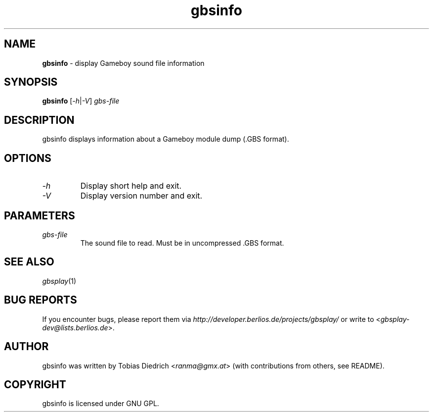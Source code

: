 .\" $Id: gbsinfo.in.1,v 1.3 2004/03/12 19:05:40 mitch Exp $
.\" This manpage 2003-2004 (C) by Christian Garbs <mitch@cgarbs.de>
.\" Licensed under GNU GPL.
.TH "gbsinfo" "1" "%%%VERSION%%%" "Tobias Diedrich" "Gameboy sound player"
.SH "NAME"
.LP
\fBgbsinfo\fR \- display Gameboy sound file information
.SH "SYNOPSIS"
\fBgbsinfo\fR [\fI-h\fR|\fI-V\fR] \fIgbs\-file\fR
.SH "DESCRIPTION"
gbsinfo displays information about a Gameboy module dump (.GBS format).
.SH "OPTIONS"
.TP
\fI\-h\fR
Display short help and exit.
.TP
\fI\-V\fR
Display version number and exit.
.SH "PARAMETERS"
.TP
\fIgbs\-file\fR
The sound file to read.  Must be in uncompressed .GBS format.
.SH "SEE ALSO"
\fIgbsplay\fR(1)
.SH "BUG REPORTS"
If you encounter bugs, please report them via \fIhttp://developer.berlios.de/projects/gbsplay/\fR or write to <\fIgbsplay-dev@lists.berlios.de\fR>.
.SH "AUTHOR"
gbsinfo was written by Tobias Diedrich <\fIranma@gmx.at\fR> (with contributions from others, see README).
.SH "COPYRIGHT"
gbsinfo is licensed under GNU GPL.
